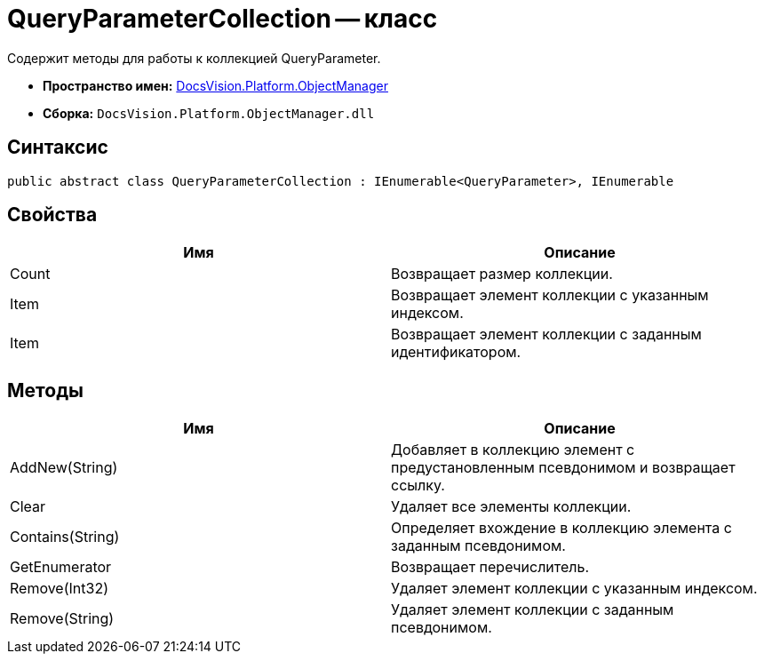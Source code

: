 = QueryParameterCollection -- класс

Содержит методы для работы к коллекцией QueryParameter.

* *Пространство имен:* xref:api/DocsVision/Platform/ObjectManager/ObjectManager_NS.adoc[DocsVision.Platform.ObjectManager]
* *Сборка:* `DocsVision.Platform.ObjectManager.dll`

== Синтаксис

[source,csharp]
----
public abstract class QueryParameterCollection : IEnumerable<QueryParameter>, IEnumerable
----

== Свойства

[cols=",",options="header"]
|===
|Имя |Описание
|Count |Возвращает размер коллекции.
|Item |Возвращает элемент коллекции с указанным индексом.
|Item |Возвращает элемент коллекции с заданным идентификатором.
|===

== Методы

[cols=",",options="header"]
|===
|Имя |Описание
|AddNew(String) |Добавляет в коллекцию элемент с предустановленным псевдонимом и возвращает ссылку.
|Clear |Удаляет все элементы коллекции.
|Contains(String) |Определяет вхождение в коллекцию элемента с заданным псевдонимом.
|GetEnumerator |Возвращает перечислитель.
|Remove(Int32) |Удаляет элемент коллекции с указанным индексом.
|Remove(String) |Удаляет элемент коллекции с заданным псевдонимом.
|===
